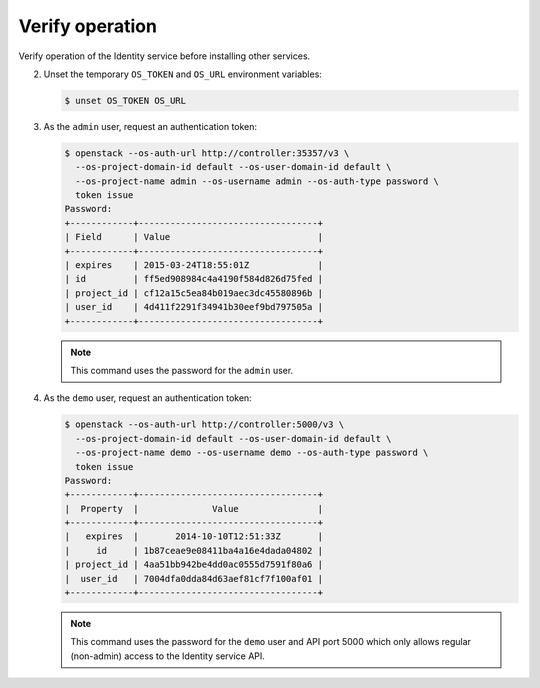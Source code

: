 Verify operation
~~~~~~~~~~~~~~~~

Verify operation of the Identity service before installing other
services.

.. only:: obs or ubuntu

   #. For security reasons, disable the temporary authentication
      token mechanism:

      Edit the ``/etc/keystone/keystone-paste.ini``
      file and remove ``admin_token_auth`` from the
      ``[pipeline:public_api]``, ``[pipeline:admin_api]``,
      and ``[pipeline:api_v3]`` sections.

.. only:: rdo

   #. For security reasons, disable the temporary authentication
      token mechanism:

      Edit the ``/usr/share/keystone/keystone-dist-paste.ini``
      file and remove ``admin_token_auth`` from the
      ``[pipeline:public_api]``, ``[pipeline:admin_api]``,
      and ``[pipeline:api_v3]`` sections.

2. Unset the temporary ``OS_TOKEN`` and ``OS_URL`` environment variables:

   .. code-block:: console

      $ unset OS_TOKEN OS_URL

3. As the ``admin`` user, request an authentication token:

   .. code-block:: console

      $ openstack --os-auth-url http://controller:35357/v3 \
        --os-project-domain-id default --os-user-domain-id default \
        --os-project-name admin --os-username admin --os-auth-type password \
        token issue
      Password:
      +------------+----------------------------------+
      | Field      | Value                            |
      +------------+----------------------------------+
      | expires    | 2015-03-24T18:55:01Z             |
      | id         | ff5ed908984c4a4190f584d826d75fed |
      | project_id | cf12a15c5ea84b019aec3dc45580896b |
      | user_id    | 4d411f2291f34941b30eef9bd797505a |
      +------------+----------------------------------+

   .. note::

      This command uses the password for the ``admin`` user.

4. As the ``demo`` user, request an authentication token:

   .. code-block:: console

      $ openstack --os-auth-url http://controller:5000/v3 \
        --os-project-domain-id default --os-user-domain-id default \
        --os-project-name demo --os-username demo --os-auth-type password \
        token issue
      Password:
      +------------+----------------------------------+
      |  Property  |              Value               |
      +------------+----------------------------------+
      |   expires  |       2014-10-10T12:51:33Z       |
      |     id     | 1b87ceae9e08411ba4a16e4dada04802 |
      | project_id | 4aa51bb942be4dd0ac0555d7591f80a6 |
      |  user_id   | 7004dfa0dda84d63aef81cf7f100af01 |
      +------------+----------------------------------+

   .. note::

      This command uses the password for the ``demo``
      user and API port 5000 which only allows regular (non-admin)
      access to the Identity service API.
